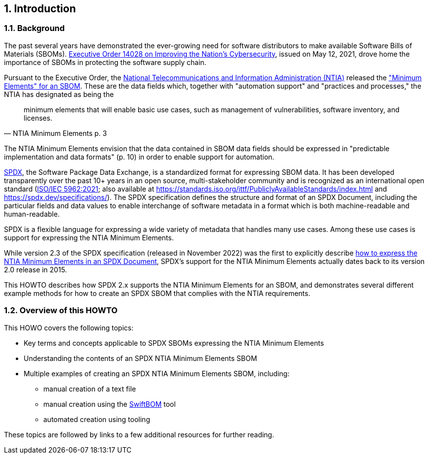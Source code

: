 // SPDX-License-Identifier: CC-BY-4.0

== 1. Introduction

=== 1.1. Background

The past several years have demonstrated the ever-growing need for software distributors to make available Software Bills of Materials (SBOMs).
https://www.whitehouse.gov/briefing-room/presidential-actions/2021/05/12/executive-order-on-improving-the-nations-cybersecurity/[Executive Order 14028 on Improving the Nation's Cybersecurity], issued on May 12, 2021, drove home the importance of SBOMs in protecting the software supply chain.

Pursuant to the Executive Order, the https://www.ntia.doc.gov/[National Telecommunications and Information Administration (NTIA)] released the https://www.ntia.doc.gov/files/ntia/publications/sbom_minimum_elements_report.pdf["Minimum Elements" for an SBOM].
These are the data fields which, together with "automation support" and "practices and processes," the NTIA has designated as being the

[quote,NTIA Minimum Elements p. 3]
minimum elements that will enable basic use cases, such as management of vulnerabilities, software inventory, and licenses.

The NTIA Minimum Elements envision that the data contained in SBOM data fields should be expressed in "predictable implementation and data formats" (p. 10) in order to enable support for automation.

https://spdx.dev[SPDX], the Software Package Data Exchange, is a standardized format for expressing SBOM data.
It has been developed transparently over the past 10+ years in an open source, multi-stakeholder community and is recognized as an international open standard (https://www.iso.org/standard/81870.html[ISO/IEC 5962:2021]; also available at https://standards.iso.org/ittf/PubliclyAvailableStandards/index.html and https://spdx.dev/specifications/).
The SPDX specification defines the structure and format of an SPDX Document, including the particular fields and data values to enable interchange of software metadata in a format which is both machine-readable and human-readable.

SPDX is a flexible language for expressing a wide variety of metadata that handles many use cases. Among these use cases is support for expressing the NTIA Minimum Elements.

While version 2.3 of the SPDX specification (released in November 2022) was the first to explicitly describe https://spdx.github.io/spdx-spec/v2.3/how-to-use/#k2-satisfying-ntia-minimum-elements-for-an-sbom-using-spdx[how to express the NTIA Minimum Elements in an SPDX Document], SPDX's support for the NTIA Minimum Elements actually dates back to its version 2.0 release in 2015.

This HOWTO describes how SPDX 2.x supports the NTIA Minimum Elements for an SBOM, and demonstrates several different example methods for how to create an SPDX SBOM that complies with the NTIA requirements.

=== 1.2. Overview of this HOWTO

This HOWO covers the following topics:

* Key terms and concepts applicable to SPDX SBOMs expressing the NTIA Minimum Elements
* Understanding the contents of an SPDX NTIA Minimum Elements SBOM
* Multiple examples of creating an SPDX NTIA Minimum Elements SBOM, including:
** manual creation of a text file
** manual creation using the https://sbom.democert.org/sbom/[SwiftBOM] tool
** automated creation using tooling

These topics are followed by links to a few additional resources for further reading.

